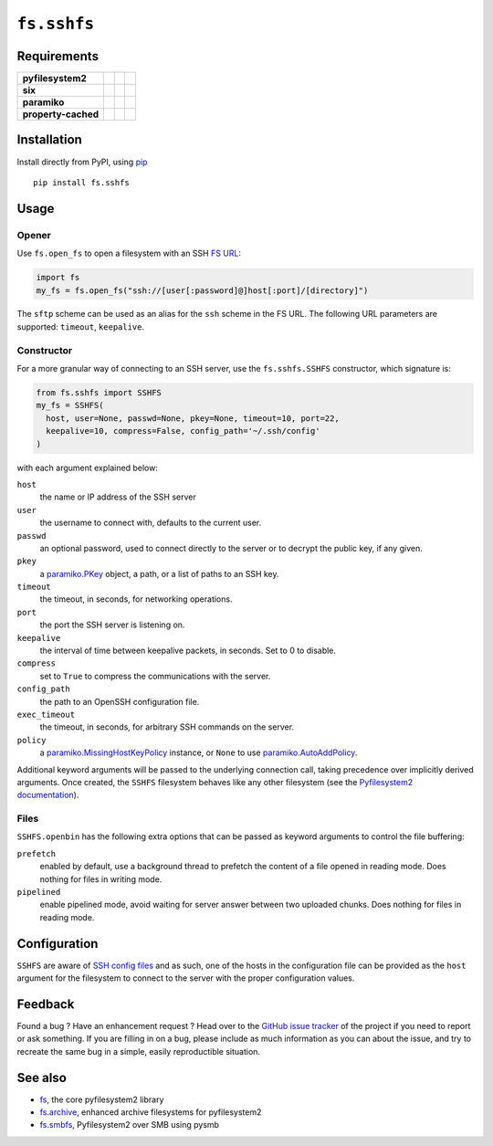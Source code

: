 ``fs.sshfs`` |star me|
======================

.. |star me| image:: https://img.shields.io/github/stars/althonos/fs.sshfs.svg?style=social&maxAge=3600&label=Star
   :target: https://github.com/althonos/fs.sshfs/stargazers

|Source| |PyPI| |Conda| |Travis| |Codecov| |Codacy| |Format| |License|

.. |Codacy| image:: https://img.shields.io/codacy/grade/9734bea6ec004cc4914a377d9e9f54bd/master.svg?style=flat-square&maxAge=300
   :target: https://www.codacy.com/app/althonos/fs.sshfs/dashboard

.. |Travis| image:: https://img.shields.io/travis/althonos/fs.sshfs/master.svg?style=flat-square&maxAge=300
   :target: https://travis-ci.org/althonos/fs.sshfs/branches

.. |Codecov| image:: https://img.shields.io/codecov/c/github/althonos/fs.sshfs/master.svg?style=flat-square&maxAge=300
   :target: https://codecov.io/gh/althonos/fs.sshfs

.. |PyPI| image:: https://img.shields.io/pypi/v/fs.sshfs.svg?style=flat-square&maxAge=300
   :target: https://pypi.python.org/pypi/fs.sshfs

.. |Conda| image:: https://anaconda.org/conda-forge/fs.sshfs/badges/installer/conda.svg
   :target: https://anaconda.org/conda-forge/fs.sshfs

.. |Format| image:: https://img.shields.io/pypi/format/fs.sshfs.svg?style=flat-square&maxAge=300
   :target: https://pypi.python.org/pypi/fs.sshfs

.. |Versions| image:: https://img.shields.io/pypi/pyversions/fs.sshfs.svg?style=flat-square&maxAge=300
   :target: https://travis-ci.org/althonos/fs.sshfs

.. |License| image:: https://img.shields.io/pypi/l/fs.sshfs.svg?style=flat-square&maxAge=300
   :target: https://choosealicense.com/licenses/lgpl-2.1/

.. |Source| image:: https://img.shields.io/badge/source-GitHub-303030.svg?maxAge=300&style=flat-square
   :target: https://github.com/althonos/fs.sshfs



Requirements
------------

+---------------------+-----------------+-------------------+--------------------+
| **pyfilesystem2**   | |PyPI fs|       | |Source fs|       | |License fs|       |
+---------------------+-----------------+-------------------+--------------------+
| **six**             | |PyPI six|      | |Source six|      | |License six|      |
+---------------------+-----------------+-------------------+--------------------+
| **paramiko**        | |PyPI paramiko| | |Source paramiko| | |License paramiko| |
+---------------------+-----------------+-------------------+--------------------+
| **property-cached** | |PyPI property| | |Source property| | |License property| |
+---------------------+-----------------+-------------------+--------------------+

.. |License six| image:: https://img.shields.io/pypi/l/six.svg?maxAge=300&style=flat-square
   :target: https://choosealicense.com/licenses/mit/

.. |Source six| image:: https://img.shields.io/badge/source-GitHub-303030.svg?maxAge=300&style=flat-square
   :target: https://github.com/benjaminp/six

.. |PyPI six| image:: https://img.shields.io/pypi/v/six.svg?maxAge=300&style=flat-square
   :target: https://pypi.python.org/pypi/six

.. |License fs| image:: https://img.shields.io/pypi/l/fs.svg?maxAge=300&style=flat-square
   :target: https://choosealicense.com/licenses/mit/

.. |Source fs| image:: https://img.shields.io/badge/source-GitHub-303030.svg?maxAge=300&style=flat-square
   :target: https://github.com/PyFilesystem/pyfilesystem2

.. |PyPI fs| image:: https://img.shields.io/pypi/v/fs.svg?maxAge=300&style=flat-square
   :target: https://pypi.python.org/pypi/fs

.. |License paramiko| image:: https://img.shields.io/pypi/l/paramiko.svg?maxAge=300&style=flat-square
   :target: https://choosealicense.com/licenses/lgpl-2.1/

.. |Source paramiko| image:: https://img.shields.io/badge/source-GitHub-303030.svg?maxAge=300&style=flat-square
   :target: https://github.com/paramiko/paramiko

.. |PyPI paramiko| image:: https://img.shields.io/pypi/v/paramiko.svg?maxAge=300&style=flat-square
   :target: https://pypi.python.org/pypi/paramiko

.. |License property| image:: https://img.shields.io/pypi/l/property-cached.svg?maxAge=300&style=flat-square
   :target: https://choosealicense.com/licenses/bsd-3-clause/

.. |Source property| image:: https://img.shields.io/badge/source-GitHub-303030.svg?maxAge=300&style=flat-square
   :target: https://github.com/althonos/property-cached

.. |PyPI property| image:: https://img.shields.io/pypi/v/property-cached.svg?maxAge=300&style=flat-square
   :target: https://pypi.python.org/pypi/property-cached


Installation
------------

Install directly from PyPI, using `pip <https://pip.pypa.io/>`_ ::

    pip install fs.sshfs


Usage
-----

Opener
''''''

Use ``fs.open_fs`` to open a filesystem with an SSH
`FS URL <https://pyfilesystem2.readthedocs.io/en/latest/openers.html>`_:

.. code:: python

   import fs
   my_fs = fs.open_fs("ssh://[user[:password]@]host[:port]/[directory]")

The ``sftp`` scheme can be used as an alias for the ``ssh`` scheme in
the FS URL. The following URL parameters are supported: ``timeout``,
``keepalive``.


Constructor
'''''''''''

For a more granular way of connecting to an SSH server, use the
``fs.sshfs.SSHFS`` constructor, which signature is:

.. code:: python

    from fs.sshfs import SSHFS
    my_fs = SSHFS(
      host, user=None, passwd=None, pkey=None, timeout=10, port=22,
      keepalive=10, compress=False, config_path='~/.ssh/config'
    )

with each argument explained below:

``host``
  the name or IP address of the SSH server
``user``
  the username to connect with, defaults to the current user.
``passwd``
  an optional password, used to connect directly to the server or to
  decrypt the public key, if any given.
``pkey``
  a `paramiko.PKey <http://docs.paramiko.org/en/stable/api/keys.html#paramiko.pkey.PKey>`_
  object, a path, or a list of paths to an SSH key.
``timeout``
  the timeout, in seconds, for networking operations.
``port``
  the port the SSH server is listening on.
``keepalive``
  the interval of time between keepalive packets, in seconds. Set to 0 to disable.
``compress``
  set to ``True`` to compress the communications with the server.
``config_path``
  the path to an OpenSSH configuration file.
``exec_timeout``
  the timeout, in seconds, for arbitrary SSH commands on the server.
``policy``
  a `paramiko.MissingHostKeyPolicy <http://docs.paramiko.org/en/stable/api/client.html#paramiko.client.MissingHostKeyPolicy>`_
  instance, or ``None`` to use
  `paramiko.AutoAddPolicy <http://docs.paramiko.org/en/stable/api/client.html#paramiko.client.AutoAddPolicy>`_.


Additional keyword arguments will be passed to the underlying connection call,
taking precedence over implicitly derived arguments.  Once created, the
``SSHFS`` filesystem behaves like any other filesystem (see the `Pyfilesystem2
documentation <https://pyfilesystem2.readthedocs.io>`_).


Files
'''''

``SSHFS.openbin`` has the following extra options that can be passed as keyword arguments
to control the file buffering:

``prefetch``
  enabled by default, use a background thread to prefetch the content of a file
  opened in reading mode. Does nothing for files in writing mode.
``pipelined``
  enable pipelined mode, avoid waiting for server answer between two uploaded
  chunks. Does nothing for files in reading mode.



Configuration
-------------

``SSHFS`` are aware of `SSH config files <http://nerderati.com/2011/03/17/simplify-your-life-with-an-ssh-config-file/>`_
and as such, one of the hosts in the configuration file can be provided as the
``host`` argument for the filesystem to connect to the server with the proper
configuration values.



Feedback
--------

Found a bug ? Have an enhancement request ? Head over to the
`GitHub issue tracker <https://github.com/althonos/fs.sshfs/issues>`_ of the
project if you need to report or ask something. If you are filling in on a bug,
please include as much information as you can about the issue, and try to
recreate the same bug in a simple, easily reproductible situation.



See also
--------

* `fs <https://github.com/Pyfilesystem/pyfilesystem2>`_, the core pyfilesystem2 library
* `fs.archive <https://github.com/althonos/fs.archive>`_, enhanced archive filesystems
  for pyfilesystem2
* `fs.smbfs <https://github.com/althonos/fs.smbfs>`_, Pyfilesystem2 over SMB
  using pysmb
